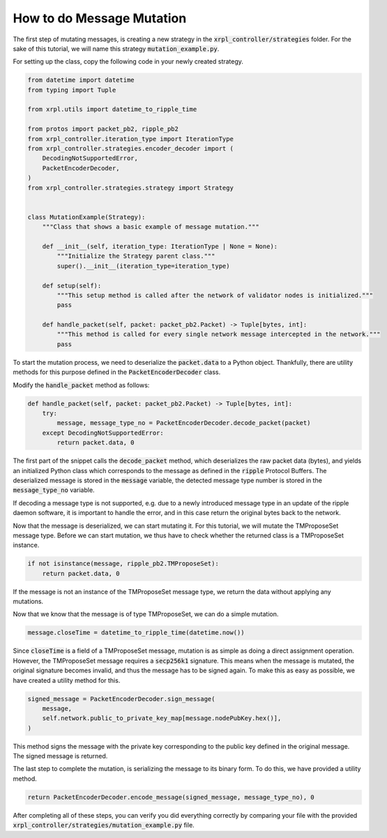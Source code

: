 How to do Message Mutation
==========================

The first step of mutating messages, is creating a new strategy in the :code:`xrpl_controller/strategies` folder. For
the sake of this tutorial, we will name this strategy :code:`mutation_example.py`.

For setting up the class, copy the following code in your newly created strategy.

.. code-block:: python

    from datetime import datetime
    from typing import Tuple

    from xrpl.utils import datetime_to_ripple_time

    from protos import packet_pb2, ripple_pb2
    from xrpl_controller.iteration_type import IterationType
    from xrpl_controller.strategies.encoder_decoder import (
        DecodingNotSupportedError,
        PacketEncoderDecoder,
    )
    from xrpl_controller.strategies.strategy import Strategy


    class MutationExample(Strategy):
        """Class that shows a basic example of message mutation."""

        def __init__(self, iteration_type: IterationType | None = None):
            """Initialize the Strategy parent class."""
            super().__init__(iteration_type=iteration_type)

        def setup(self):
            """This setup method is called after the network of validator nodes is initialized."""
            pass

        def handle_packet(self, packet: packet_pb2.Packet) -> Tuple[bytes, int]:
            """This method is called for every single network message intercepted in the network."""
            pass

To start the mutation process, we need to deserialize the :code:`packet.data` to a Python object. Thankfully, there are
utility methods for this purpose defined in the :code:`PacketEncoderDecoder` class.

Modify the :code:`handle_packet` method as follows:

.. code-block:: python

    def handle_packet(self, packet: packet_pb2.Packet) -> Tuple[bytes, int]:
        try:
            message, message_type_no = PacketEncoderDecoder.decode_packet(packet)
        except DecodingNotSupportedError:
            return packet.data, 0

The first part of the snippet calls the :code:`decode_packet` method, which deserializes the raw packet data (bytes),
and yields an initialized Python class which corresponds to the message as defined in the :code:`ripple` Protocol
Buffers. The deserialized message is stored in the :code:`message` variable, the detected message type number is
stored in the :code:`message_type_no` variable.

If decoding a message type is not supported, e.g. due to a newly introduced message type in an update of the ripple
daemon software, it is important to handle the error, and in this case return the original bytes back to the network.

Now that the message is deserialized, we can start mutating it. For this tutorial, we will mutate the TMProposeSet
message type. Before we can start mutation, we thus have to check whether the returned class is a TMProposeSet
instance.

.. code-block:: python

    if not isinstance(message, ripple_pb2.TMProposeSet):
        return packet.data, 0

If the message is not an instance of the TMProposeSet message type, we return the data without applying any mutations.

Now that we know that the message is of type TMProposeSet, we can do a simple mutation.

.. code-block:: python

    message.closeTime = datetime_to_ripple_time(datetime.now())

Since :code:`closeTime` is a field of a TMProposeSet message, mutation is as simple as doing a direct assignment
operation. However, the TMProposeSet message requires a :code:`secp256k1` signature. This means when the message is
mutated, the original signature becomes invalid, and thus the message has to be signed again. To make this as easy as
possible, we have created a utility method for this.

.. code-block:: python

    signed_message = PacketEncoderDecoder.sign_message(
        message,
        self.network.public_to_private_key_map[message.nodePubKey.hex()],
    )

This method signs the message with the private key corresponding to the public key defined in the original message.
The signed message is returned.

The last step to complete the mutation, is serializing the message to its binary form. To do this, we have provided
a utility method.

.. code-block:: python

    return PacketEncoderDecoder.encode_message(signed_message, message_type_no), 0

After completing all of these steps, you can verify you did everything correctly by comparing your file with the
provided :code:`xrpl_controller/strategies/mutation_example.py` file.